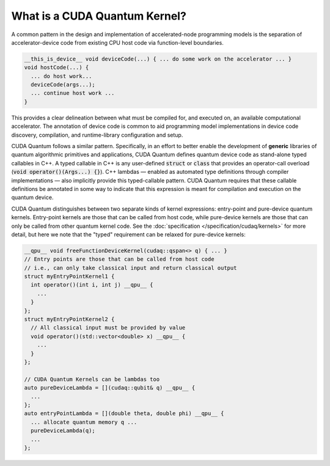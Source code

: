 
What is a CUDA Quantum Kernel?
------------------------------
A common pattern in the design and implementation of accelerated-node
programming models is the separation of accelerator-device code from
existing CPU host code via function-level boundaries.

.. code-block:: cpp

    __this_is_device__ void deviceCode(...) { ... do some work on the accelerator ... }
    void hostCode(...) {
      ... do host work...
      deviceCode(args...);
      ... continue host work ...
    }

This provides a clear delineation between what must be compiled for, and
executed on, an available computational accelerator. The annotation of device
code is common to aid programming model implementations in device code
discovery, compilation, and runtime-library configuration and setup.

CUDA Quantum follows a similar pattern. Specifically, in an effort to better enable
the development of **generic** libraries of quantum algorithmic primitives
and applications, CUDA Quantum defines quantum device code as stand-alone typed
callables in C++. A typed callable in C++ is any user-defined :code:`struct`
or :code:`class` that provides an operator-call overload
(:code:`void operator()(Args...) {}`). 
C++ lambdas |---|  enabled as automated type definitions through compiler implementations
|---| also implicitly provide this typed-callable pattern. CUDA Quantum requires 
that these callable definitions be annotated in some way to indicate that this 
expression is meant for compilation and execution on the quantum device. 

CUDA Quantum distinguishes between two separate kinds of kernel expressions: entry-point 
and pure-device quantum kernels. Entry-point kernels are those that can be 
called from host code, while pure-device kernels are those that can only be
called from other quantum kernel code. See the :doc:`specification </specification/cudaq/kernels>`
for more detail,  but here we note that the "typed" requirement can be relaxed
for pure-device kernels:

.. |---| replace:: —

.. code-block:: cpp 

    __qpu__ void freeFunctionDeviceKernel(cudaq::qspan<> q) { ... }
    // Entry points are those that can be called from host code
    // i.e., can only take classical input and return classical output
    struct myEntryPointKernel1 {
      int operator()(int i, int j) __qpu__ {
        ...
      }
    };
    struct myEntryPointKernel2 {
      // All classical input must be provided by value
      void operator()(std::vector<double> x) __qpu__ {
        ...
      }
    };

    // CUDA Quantum Kernels can be lambdas too
    auto pureDeviceLambda = [](cudaq::qubit& q) __qpu__ {
      ...
    };
    auto entryPointLambda = [](double theta, double phi) __qpu__ {
      ... allocate quantum memory q ...
      pureDeviceLambda(q);
      ...
    };
